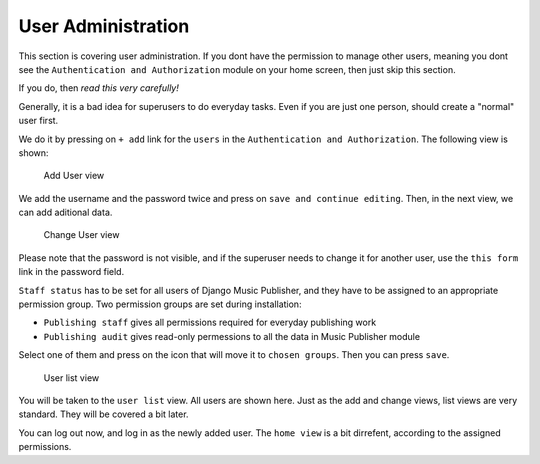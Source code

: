 User Administration
===================

This section is covering user administration. If you dont have the permission to manage other users, meaning you dont see the ``Authentication and Authorization`` module on your home screen, then just skip this section.

If you do, then *read this very carefully!*

Generally, it is a bad idea for superusers to do everyday tasks. Even if you are just one person, should create a "normal" user first.

We do it by pressing on ``+ add`` link for the ``users`` in the ``Authentication and Authorization``. The following view is shown:

.. figure:: /images/dmp_add_user.png
   :width: 100%

   Add User view

We add the username and the password twice and press on ``save and continue editing``. Then, in the next view, we can add aditional data.

.. figure:: /images/dmp_change_user.png
   :width: 100%

   Change User view

Please note that the password is not visible, and if the superuser needs to change it for another user, use the ``this form`` link in the password field.

``Staff status`` has to be set for all users of Django Music Publisher, and they have to be assigned to an appropriate permission group. Two permission groups are set during installation:

* ``Publishing staff`` gives all permissions required for everyday publishing work
* ``Publishing audit`` gives read-only permessions to all the data in Music Publisher module

Select one of them and press on the icon that will move it to ``chosen groups``. Then you can press ``save``.

.. figure:: /images/dmp_users.png
   :width: 100%

   User list view

You will be taken to the ``user list`` view. All users are shown here. Just as the add and change views, list views are very standard. They will be covered a bit later.

You can log out now, and log in as the newly added user. The ``home view`` is a bit dirrefent, according to the assigned permissions.
